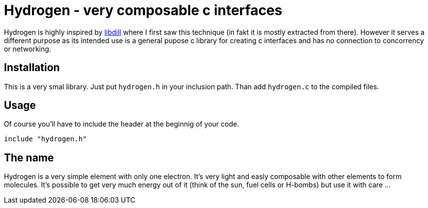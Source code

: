 Hydrogen - very composable c interfaces
=======================================

Hydrogen is highly inspired by http://libdill.org/[libdill] where I first saw
this technique (in fakt it is mostly extracted from there). However it serves a
different purpose as its intended use is a general pupose c library for
creating c interfaces and has no connection to concorrency or networking.

Installation
------------
This is a very smal library. Just put `hydrogen.h` in your inclusion path. Than
add `hydrogen.c` to the compiled files.

Usage
-----
Of course you'll have to include the header at the beginnig of your code.

[source, c]
................................................................................
include "hydrogen.h"
................................................................................

The name
--------
Hydrogen is a very simple element with only one electron. It's very light and
easly composable with other elements to form molecules. It's possible to get
very much energy out of it (think of the sun, fuel cells or H-bombs) but use it
with care ...
